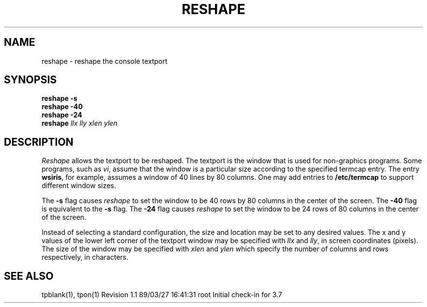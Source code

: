 .TH RESHAPE 1
.SH NAME
reshape \- reshape the console textport
.SH SYNOPSIS
.B "reshape \-s"
.br
.B "reshape \-40"
.br
.B "reshape \-24"
.br
.B reshape
.I "llx lly xlen ylen"
.SH DESCRIPTION
.PP
.I Reshape
allows the textport to be reshaped. The textport is the window that is used
for non-graphics programs. Some programs, such as
.IR vi ,
assume that the window is a particular size according to the specified
termcap entry. The entry
.BR wsiris ,
for example, assumes a window of 40 lines by 80 columns.
One may add entries to
.B /etc/termcap
to support different window sizes.
.P
The
.B \-s
flag causes
.I reshape
to set the window to be 40 rows by 80 columns in the center of the screen.
The
.B \-40
flag is equivalent to the
.B \-s
flag.
The
.B \-24
flag causes
.I reshape
to set the window to be 24 rows of 80 columns in the center of the screen.
.P
Instead of selecting a standard configuration, the size and location may
be set to any desired values.
The x and y values of the lower left corner of the textport window
may be specified with
.I llx
and
.IR lly ,
in screen coordinates (pixels).
The size of the window may be specified with
.I xlen
and
.I ylen
which specify the number of columns and rows respectively, in characters.
.SH "SEE ALSO"
tpblank(1), tpon(1)
.\" @(#)$Header: /d2/3.7/src/man/trash/standard/u_man/man1/RCS/reshape.1,v 1.1 89/03/27 16:41:31 root Exp $
.\" $Log:	reshape.1,v $
Revision 1.1  89/03/27  16:41:31  root
Initial check-in for 3.7

.\" Revision 1.1  84/12/11  13:37:49  bob
.\" Initial revision
.\" 
